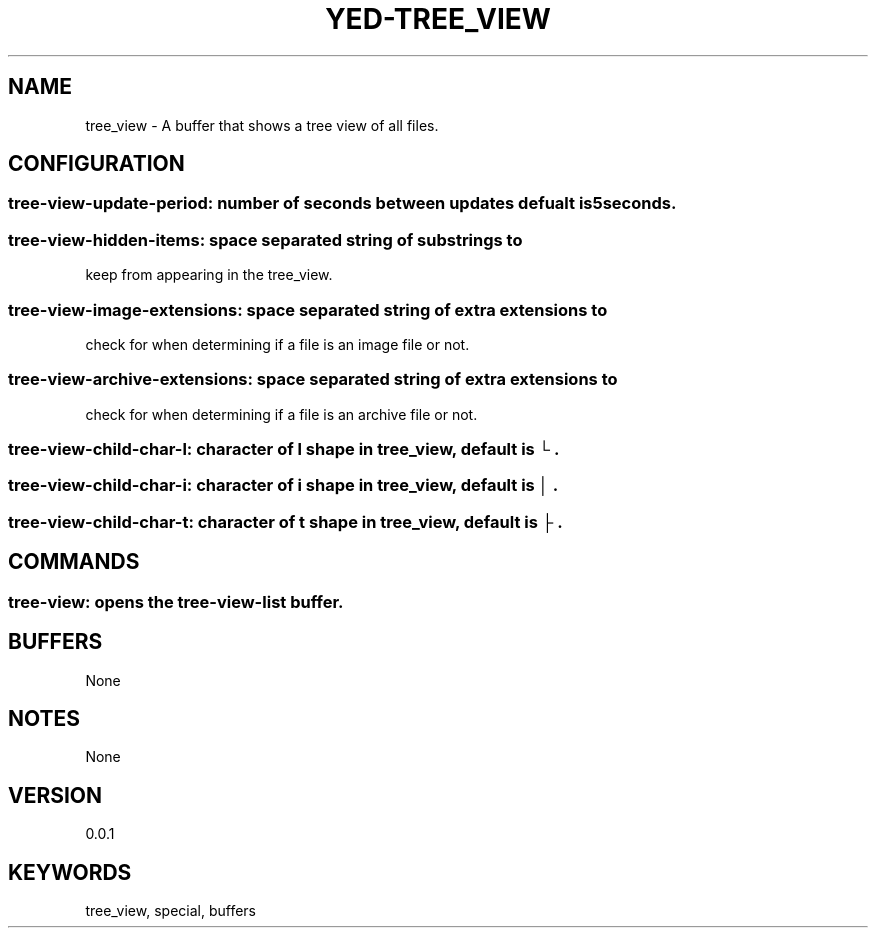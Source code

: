 .TH YED-TREE_VIEW 7 "YED Plugin Manuals" "" "YED Plugin Manuals"
.SH NAME
tree_view \- A buffer that shows a tree view of all files.
.SH CONFIGURATION
.SS tree-view-update-period: number of seconds between updates defualt is 5seconds.
.SS tree-view-hidden-items: space separated string of substrings to
keep from appearing in the tree_view.
.SS tree-view-image-extensions: space separated string of extra extensions to
check for when determining if a file is an image file or not.
.SS tree-view-archive-extensions: space separated string of extra extensions to
check for when determining if a file is an archive file or not.
.SS tree-view-child-char-l: character of l shape in tree_view, default is "└".
.SS tree-view-child-char-i: character of i shape in tree_view, default is "│".
.SS tree-view-child-char-t: character of t shape in tree_view, default is "├".
.SH COMMANDS
.SS tree-view: opens the tree-view-list buffer.
.SH BUFFERS
None
.SH NOTES
None
.SH VERSION
0.0.1
.SH KEYWORDS
tree_view, special, buffers
